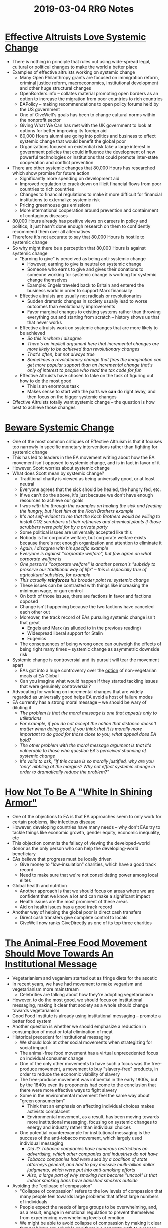 #+TITLE: 2019-03-04 RRG Notes
#+OPTIONS: num:nil

* [[https://80000hours.org/2015/07/effective-altruists-love-systemic-change/][Effective Altruists Love Systemic Change]]
+ There is nothing in principle that rules out using wide-spread legal, cultural or political changes to make the world a better place
+ Examples of effective altruists working on systemic change
  + Many Open Philanthropy grants are focused on immigration reform, criminal justice reform, macroeconomics, institutional development and other huge structural changes
  + OpenBorders.info -- collates material promoting open borders as an option to increase the migration from poor countries to rich countries
  + EAPolicy -- making recommendations to open policy forums held by the US government
  + One of GiveWell's goals has been to change cultural norms within the nonprofit sector
  + Giving What We Can has met with the UK government to look at options for better improving its foreign aid
  + 80,000 Hours alumni are going into politics and business to effect systemic change that would benefit the global poor
  + Organizations focused on existential risk take a large interest in government policies that could influence the development of new powerful technologies or institutions that could promote inter-state cooperation and conflict prevention
+ There are other systemic changes that 80,000 Hours has researched which show promise for future action
  + Significantly more spending on development aid
  + Improved regulation to crack down on illicit financial flows from poor countries to rich countries
  + Changes to financial regulations to make it more difficult for financial institutions to externalize systemic risk
  + Pricing greenhouse gas emissions
  + More international cooperation around prevention and containment of contagious diseases
+ 80,000 Hours already has positive views on careers in policy and politics; it just hasn't done enough research on them to confidently recommend them over all alternatives
+ Therefore it's not accurate to say that 80,000 Hours is hostile to systemic change
+ So why might there be a perception that 80,000 Hours is against systemic change
  + "Earning to give" is perceived as being anti-systemic change
    + However, earning to give is neutral on systemic change
    + Someone who earns to give and gives their donations to someone working for systemic change is working for systemic change themselves
    + Example: Engels traveled back to Britain and entered the business world in order to support Marx financially
  + Effective altruists are usually not radicals or revolutionaries
    + Sudden dramatic changes in society usually lead to worse outcomes than evolutionary improvements
    + Favor marginal changes to existing systems rather than throwing everything out and starting from scratch -- history shows us that that never works
  + Effective altruists work on systemic changes that are more likely to be achieved
    + /So this is where I disagree/
    + /There's an implicit argument here that incremental changes are more likely to be achieved than revolutionary changes/
    + /That's often, but not always true/
    + /Sometimes a revolutionary change that fires the imagination can get more popular support than an incremental change that's only of interest to people who read the tax code for fun/
  + Effective Altruists have chosen to take on the task of figuring out how to do the most good
    + This is an enormous task
    + Makes sense to start with the parts we *can* do right away, and then focus on the bigger systemic changes
+ Effective Altruists totally want systemic change -- the question is how best to achieve those changes
* [[https://slatestarcodex.com/2015/09/22/beware-systemic-change/?comments=false][Beware Systemic Change]]
+ One of the most common critiques of Effective Altruism is that it focuses too narrowly in specific monetary interventions rather than fighting for systemic change
+ This has led to leaders in the EA movement writing about how the EA movement isn't opposed to systemic change, and is in fact in favor of it
+ However, Scott worries about systemic change
+ What does Scott mean by systemic change?
  + Traditional charity is viewed as being universally good, or at least neutral
  + Everyone agrees that the sick should be healed, the hungry fed, etc.
  + If we can't do the above, it's just because we don't have enough resources to achieve our goals
  + /I was with him through the examples on healing the sick and feeding the hungry, but I lost him at the Koch Brothers example/
  + /It's not self-evident to me that the Koch Brothers would be willing to install CO2 scrubbers at their refineries and chemical plants if those scrubbers were paid for by a private party/
  + Some political issues are universally accepted like this
  + Nobody is for corporate welfare, but corporate welfare exists because there's not enough organization and attention to eliminate it
  + /Again, I disagree with his specific example/
  + /Everyone is against "corporate welfare", but few agree on what corporate welfare is/
  + /One person's "corporate welfare" is another person's "subsidy to preserve our traditional way of life" -- this is especially true of agricultural subsides, for example/
  + /This actually *reinforces* his broader point re: systemic change/
  + These issues can be contrasted with things like increasing the minimum wage, or gun control
  + On both of those issues, there are factions in favor and factions opposed
  + Change isn't happening because the two factions have canceled each other out
  + Moreover, the track record of EAs pursuing systemic change isn't that great
    + Engels and Marx (as alluded to in the previous reading)
    + Widespread liberal support for Stalin
    + Eugenics
  + The consequences of being wrong once can outweigh the effects of being right many times -- systemic change as asymmetric downside risk
+ Systemic change is controversial and its pursuit will tear the movement apart
  + EAs got into a huge controversy over the _option_ of non-vegetarian meals at EA Global
  + Can you imagine what would happen if they started tackling issues that were genuinely controversial?
+ Advocating for working on incremental changes that are widely regarded as universally good helps EA avoid a host of failure modes
+ EA currently has a strong moral message -- we should be wary of diluting it
  + /The problem is that the moral message is one that appeals only to utilitarians/
  + /For example, if you do not accept the notion that distance doesn't matter when doing good, if you think that it is morally more important to do good for those close to you, what appeal does EA hold?/
  + /The other problem with the moral message argument is that it's vulnerable to those who question EA's perceived shunning of systemic change/
  + /It's valid to ask, "If this cause is so morally justified, why are you 'only' nibbling at the margins? Why not effect systemic change in order to dramatically reduce the problem?"/
* [[https://ea.greaterwrong.com/posts/3wvLSv6aYaGBKwf9S/how-not-to-be-a-white-in-shining-armor][How Not To Be A "White In Shining Armor"]]
+ One of the objections to EA is that EA approaches seem to only work for certain problems, like infectious disease
+ However, developing countries have many needs -- why don't EAs try to tackle things like economic growth, gender equity, economic inequality, etc
+ This objection commits the fallacy of viewing the developed-world donor as the only person who can help the developing-world beneficiary
+ EAs believe that progress must be locally driven
  + Give money to "low-insulation" charities, which have a good track record
  + Need to make sure that we're not consolidating power among local elites
+ Global health and nutrition
  + Another approach is that we should focus on areas where we are confident that we know a lot and can make a significant impact
  + Health issues are the most prominent of these areas
  + Aid on health issues has a good track record
+ Another way of helping the global poor is direct cash transfers
  + Direct cash transfers give complete control to locals
  + GiveWell now ranks GiveDirectly as one of its top three charities
* [[https://medium.com/@jacyreese/the-animal-free-food-movement-should-move-towards-an-institutional-message-534d7cd0298e][The Animal-Free Food Movement Should Move Towards An Institutional Message]]
+ Vegetarianism and veganism started out as fringe diets for the ascetic
+ In recent years, we have had movement to make veganism and vegetarianism more mainstream
  + Celebrities are talking about how they're adopting vegetarianism
+ However, to do the most good, we should focus on institutional messaging, making it clear that society as a whole should change towards vegetarianism
+ Good Food Institute is already using institutional messaging -- promote a better food system
+ Another question is whether we should emphasize a reduction in consumption of meat or total elimination of meat
+ Historical precedent for institutional messaging
  + We should look at other social movements when strategizing for social impact
  + The animal-free food movement has a virtual unprecedented focus on indvidual consumer change
  + One of the only other movements to have such a focus was the free-produce movement, a movement to buy "slavery-free" products, in order to reduce the economic viability of slavery
  + The free-produce movement was influential in the early 1800s, but by the 1840s even its proponents had come to the conclusion that there were more effective ways to fight slavery
  + Some in the environmental movement feel the same way about "green consumerism"
    + Think that an emphasis on affecting individual choices makes activists complacent
    + Environmental movement, as a result, has been moving towards more institutional messaging, focusing on systemic changes to energy and industry rather than individual choices
  + One potential counterexample for institutional messaging is the success of the anti-tobacco movement, which largely used individual messaging
    + /Did it? Tobacco companies have numerous restrictions on advertising, which other companies and industries do not have/
    + /Tobacco companies had were sued by a coalition of state attorneys general, and had to pay massive multi-billion dollar judgments, which were put into anti-smoking efforts/
    + /Also, a large part of why smoking has become "uncool" is that indoor smoking bans have banished smokers outside/
+ Avoiding the "collpase of compassion"
  + "Collapse of compassion" refers to the low levels of compassion that many people feel towards large problems that affect large numbers of individuals
  + People expect the needs of large groups to be overwhelming, and, as a result, engage in emotional regulation to prevent themselves from experiencing overwhelming levels of emotion
  + We might be able to avoid collapse of compassion by making it clear that problems are solvable and there's a concrete path to success
  + Taking collective action feels more meaningful than just changing our own diet
  + On the other hand, people might see that institutional messaging is too aggressive or totalitarian-sounding for people to accept
+ Evoking "moral outrage" and expressing the seriousness of the issue
  + Institutional messaging evokes more "moral outrage" than individual messaging
  + Moral outrage: "a special type of anger, one that ignites when people recognize that a person or institution has violated a moral principle, and must be prevented from continuing to do so"
  + Is a response to the behavior of others, never one's own
  + Institutional messaging places the blame for for an issue on an outside institution or one that the member is only a small part of
  + Moral outrage allows people to break from "system justification" -- an often irrational defense of the status quo
  + Activist motivation is driven by emotions that are similar to, but broader than moral outrage
+ Institiutional messaging makes the audience view the issue as more serious, given that it's being deemed important enough to require society-wide action
+ Peer pressure
  + Institutional messaging has more peer pressure built in
  + Institutional messages require large demonstrations to deliver, which allow people to realize that they're not part of a small fringe group -- their group is larger and more organized than they thought it was
+ An argument that cuts both ways: we could be biased in favor of one of these strategies
  + We're biased in favor of individual messaging because of the general psychological desire for instant gratification
  + /Wait, what? I don't see this bias in my everyday experience/
  + /Lots of movements start out with institutional messages, when individual messaging might work better/
  + /In fact, I'd argue that EA is the exception in that it started out with a strong ethos of individual messaging, and is only now considering institutional messaging/
+ Counterargument: Individual messaging has a clearer call to action and promising spillover benefits
  + Individual change is something that you can do right away, while institutional change is vague and long-term
  + Clarity of individual focus could make the recipient more likely to act on a call to action
  + Short-term change has a shorter feedback loop -- can measure the effects of your activism more quickly
  + Given how small the animal-free food movement is, institutional change might be intractable
+ Mixed messaging
  + There might be a way to combine both modes of messaging to capture the benefits of both
+ Implications of favoring institutional messaging
  + The tentative preponderance of evidence is in favor of institutional messaging
  + /I'm not so sure, based upon this piece alone/
  + /This piece hasn't addressed any of the downsides of institutional change that Scott brought up in the previous piece/
  + /There is a hidden assumption here that EAs can manage institutional change so that it won't go in a direction other than what they intend/
  + Focusing on institutional messaging and interventions is the an important underappreciated conclusion in the EA for animals space
  + While EAs shouldn't stop using individual messaging, institutional messaging probably has more marginal gain at this moment
